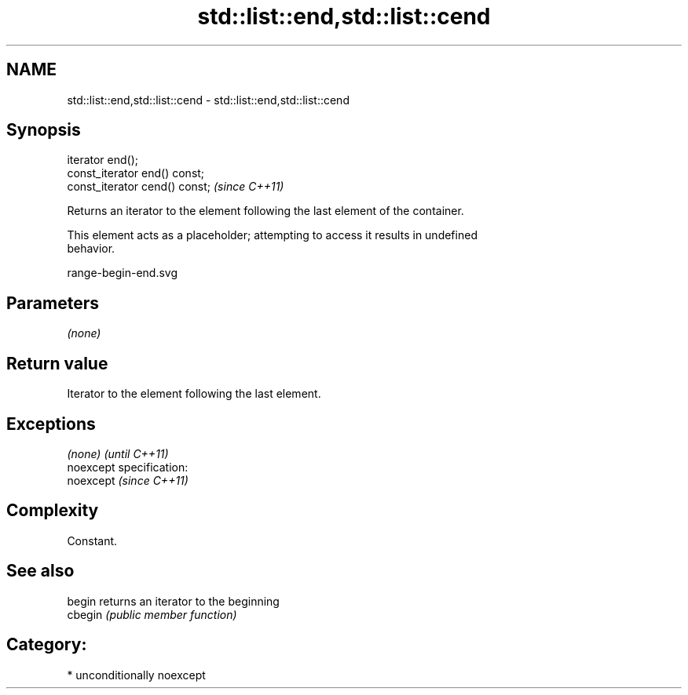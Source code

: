 .TH std::list::end,std::list::cend 3 "Nov 25 2015" "2.0 | http://cppreference.com" "C++ Standard Libary"
.SH NAME
std::list::end,std::list::cend \- std::list::end,std::list::cend

.SH Synopsis
   iterator end();
   const_iterator end() const;
   const_iterator cend() const;  \fI(since C++11)\fP

   Returns an iterator to the element following the last element of the container.

   This element acts as a placeholder; attempting to access it results in undefined
   behavior.

   range-begin-end.svg

.SH Parameters

   \fI(none)\fP

.SH Return value

   Iterator to the element following the last element.

.SH Exceptions

   \fI(none)\fP                    \fI(until C++11)\fP
   noexcept specification:  
   noexcept                  \fI(since C++11)\fP
     

.SH Complexity

   Constant.

.SH See also

   begin  returns an iterator to the beginning
   cbegin \fI(public member function)\fP 

.SH Category:

     * unconditionally noexcept
